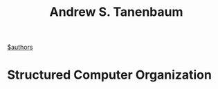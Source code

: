 #+TITLE: Andrew S. Tanenbaum
[[file:20210527192825-authors.org][$authors]]

* Structured Computer Organization

